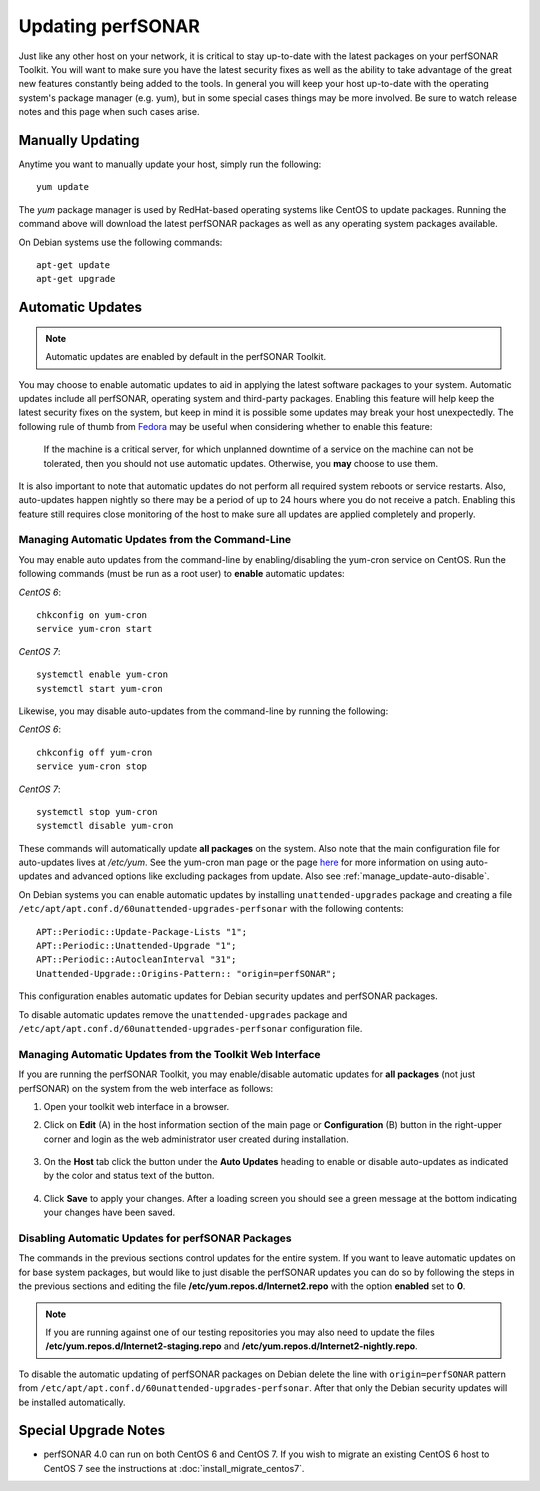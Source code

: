 ********************
Updating perfSONAR
********************

Just like any other host on your network, it is critical to stay up-to-date with the latest packages on your perfSONAR Toolkit. You will want to make sure you have the latest security fixes as well as the ability to take advantage of the great new features constantly being added to the tools. In general you will keep your host up-to-date with the operating system's package manager (e.g. yum), but in some special cases things may be more involved. Be sure to watch release notes and this page when such cases arise.

Manually Updating
=================
Anytime you want to manually update your host, simply run the following::
    
    yum update
    
The *yum* package manager is used by RedHat-based operating systems like CentOS to update packages. Running the command above will download the latest perfSONAR packages as well as any operating system packages available.

On Debian systems use the following commands::

    apt-get update
    apt-get upgrade

.. _manage_update-auto:

Automatic Updates
=================

.. note:: Automatic updates are enabled by default in the perfSONAR Toolkit.

You may choose to enable automatic updates to aid in applying the latest software packages to your system. Automatic updates include all perfSONAR, operating system and third-party packages. Enabling this feature will help keep the latest security fixes on the system, but keep in mind it is possible some updates may break your host unexpectedly. The following rule of thumb from `Fedora <http://fedoraproject.org/wiki/AutoUpdates>`_ may be useful when considering whether to enable this feature:

.. epigraph::
        
    If the machine is a critical server, for which unplanned downtime of a service on the machine can not be tolerated, then you should not use automatic updates. Otherwise, you **may** choose to use them.

It is also important to note that automatic updates do not perform all required system reboots or service restarts. Also, auto-updates happen nightly so there may be a period of up to 24 hours where you do not receive a patch. Enabling this feature still requires close monitoring of the host to make sure all updates are applied completely and properly.

.. _manage_update-auto-cli:

Managing Automatic Updates from the Command-Line
------------------------------------------------
You may enable auto updates from the command-line by enabling/disabling the yum-cron service on CentOS. Run the following commands (must be run as a root user) to **enable** automatic updates:

*CentOS 6*::

    chkconfig on yum-cron
    service yum-cron start
    
*CentOS 7*::
  
    systemctl enable yum-cron
    systemctl start yum-cron
    
Likewise, you may disable auto-updates from the command-line by running the following:

*CentOS 6*::

    chkconfig off yum-cron
    service yum-cron stop

*CentOS 7*::

    systemctl stop yum-cron
    systemctl disable yum-cron

These commands will automatically update **all packages** on the system. Also note that the main configuration file for auto-updates lives at */etc/yum*. See the yum-cron man page or the page `here <http://fedoraproject.org/wiki/AutoUpdates>`_ for more information on using auto-updates and advanced options like excluding packages from update. Also see :ref:`manage_update-auto-disable`. 

On Debian systems you can enable automatic updates by installing ``unattended-upgrades`` package and creating a file ``/etc/apt/apt.conf.d/60unattended-upgrades-perfsonar`` with the following contents::

    APT::Periodic::Update-Package-Lists "1";
    APT::Periodic::Unattended-Upgrade "1";
    APT::Periodic::AutocleanInterval "31";
    Unattended-Upgrade::Origins-Pattern:: "origin=perfSONAR";

This configuration enables automatic updates for Debian security updates and perfSONAR packages.

To disable automatic updates remove the ``unattended-upgrades`` package and ``/etc/apt/apt.conf.d/60unattended-upgrades-perfsonar`` configuration file.

.. _manage_update-auto-gui:

Managing Automatic Updates from the Toolkit Web Interface
---------------------------------------------------------
If you are running the perfSONAR Toolkit, you may enable/disable automatic updates for **all packages** (not just perfSONAR) on the system from the web interface as follows:

#. Open your toolkit web interface in a browser.
#. Click on **Edit** (A) in the host information section of the main page or **Configuration** (B) button in the right-upper corner and login as the web administrator user created during installation.

    .. image:: images/manage_update-configure-icon.png

    .. seealso:: See :doc:`manage_users` for more details on creating a web administrator account.
#. On the **Host** tab click the button under the **Auto Updates** heading to enable or disable auto-updates as indicated by the color and status text of the button.
    
    .. image:: images/manage_update-enable.png

#. Click **Save** to apply your changes. After a loading screen you should see a green message at the bottom indicating your changes have been saved.


.. _manage_update-auto-disable:

Disabling Automatic Updates for perfSONAR Packages
--------------------------------------------------
The commands in the previous sections control updates for the entire system. If you want to leave automatic updates on for base system packages, but would like to just disable the perfSONAR updates you can do so by following the steps in the previous sections and editing the file **/etc/yum.repos.d/Internet2.repo** with the option **enabled** set to **0**. 

.. note:: If you are running against one of our testing repositories you may also need to update the files **/etc/yum.repos.d/Internet2-staging.repo** and **/etc/yum.repos.d/Internet2-nightly.repo**.

To disable the automatic updating of perfSONAR packages on Debian delete the line with ``origin=perfSONAR`` pattern from ``/etc/apt/apt.conf.d/60unattended-upgrades-perfsonar``.  After that only the Debian security updates will be installed automatically.

Special Upgrade Notes
=====================
* perfSONAR 4.0 can run on both CentOS 6 and CentOS 7. If you wish to migrate an existing CentOS 6 host to CentOS 7 see the instructions at :doc:`install_migrate_centos7`.

